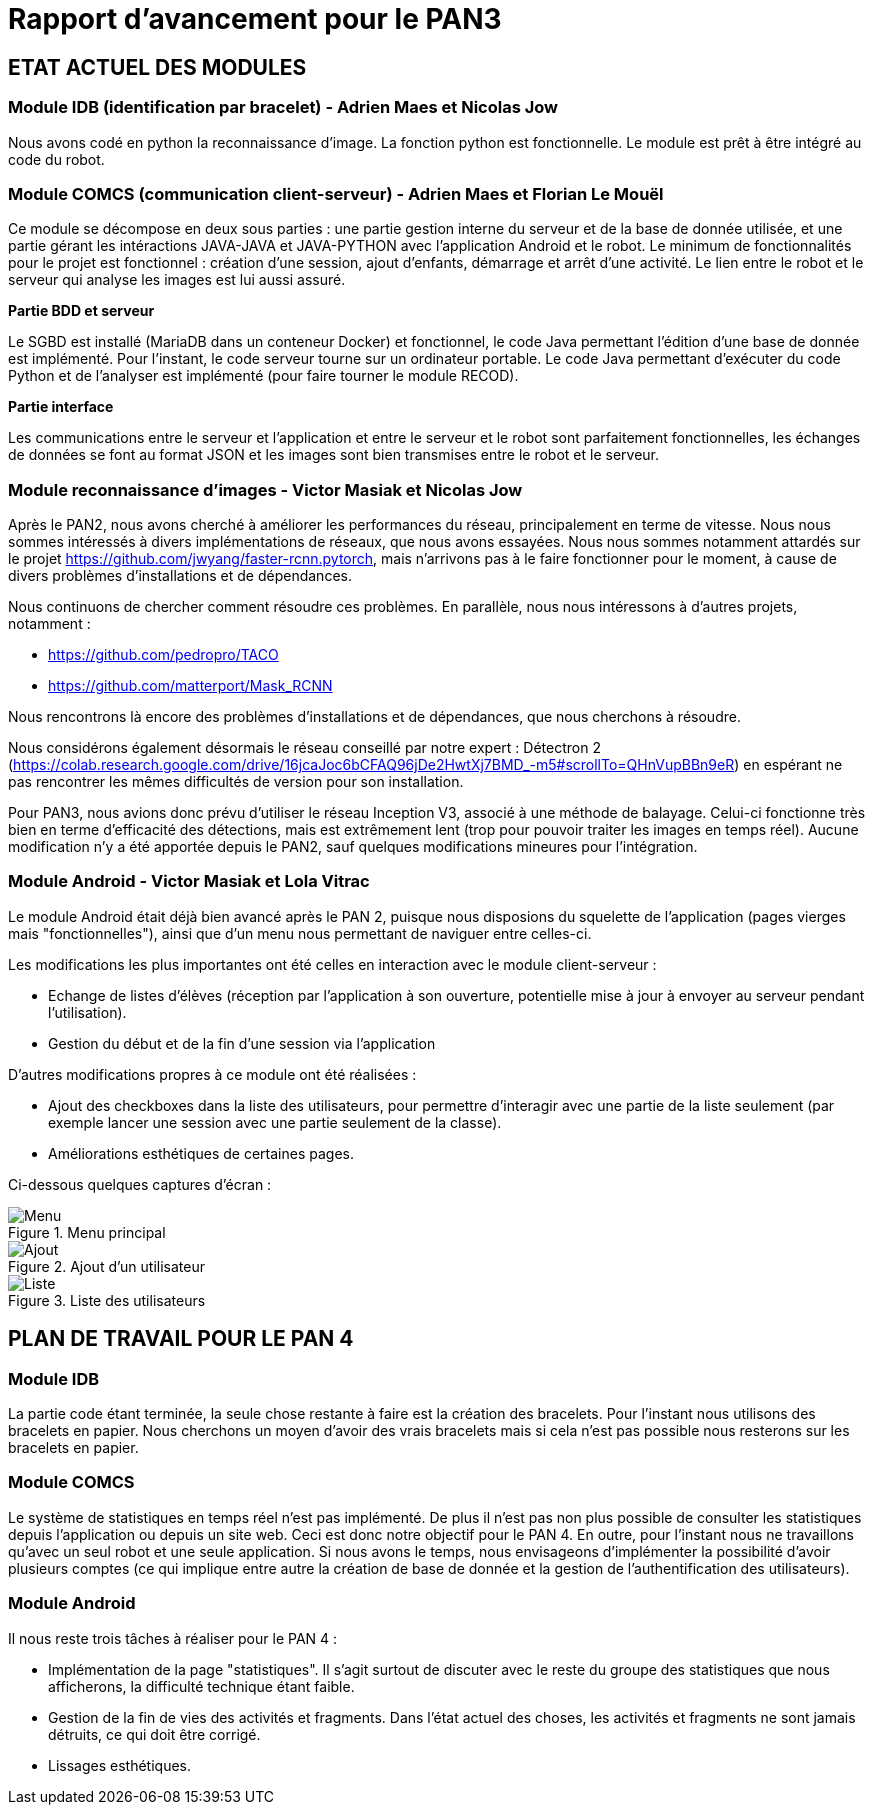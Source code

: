 = Rapport d'avancement pour le PAN3

== ETAT ACTUEL DES MODULES

=== Module IDB (identification par bracelet) - Adrien Maes et Nicolas Jow

Nous avons codé en python la reconnaissance d'image. La fonction python est fonctionnelle. Le module est prêt à être intégré au code du robot.

=== Module COMCS (communication client-serveur) - Adrien Maes et Florian Le Mouël

Ce module se décompose en deux sous parties : une partie gestion interne du serveur et de la base de donnée utilisée, et une partie gérant les intéractions JAVA-JAVA et JAVA-PYTHON avec l'application Android et le robot.
Le minimum de fonctionnalités pour le projet est fonctionnel : création d'une session, ajout d'enfants, démarrage et arrêt d'une activité. Le lien entre le robot et le serveur qui analyse les images est lui aussi assuré.

*Partie BDD et serveur*

Le SGBD est installé (MariaDB dans un conteneur Docker) et fonctionnel, le code Java permettant l'édition d'une base de donnée est implémenté.
Pour l'instant, le code serveur tourne sur un ordinateur portable.
Le code Java permettant d'exécuter du code Python et de l'analyser est implémenté (pour faire tourner le module RECOD).

*Partie interface*

Les communications entre le serveur et l'application et entre le serveur et le robot sont parfaitement fonctionnelles, les échanges de données se font au format JSON et les images sont bien transmises entre le robot et le serveur.

=== Module reconnaissance d'images - Victor Masiak et Nicolas Jow

Après le PAN2, nous avons cherché à améliorer les performances du réseau, principalement en terme de vitesse. Nous nous sommes intéressés à divers implémentations de réseaux, que nous avons essayées. Nous nous sommes notamment attardés sur le projet https://github.com/jwyang/faster-rcnn.pytorch, mais n’arrivons pas à le faire fonctionner pour le moment, à cause de divers problèmes d’installations et de dépendances.

Nous continuons de chercher comment résoudre ces problèmes. En parallèle, nous nous intéressons à d’autres projets, notamment :

* https://github.com/pedropro/TACO
* https://github.com/matterport/Mask_RCNN

Nous rencontrons là encore des problèmes d’installations et de dépendances, que nous cherchons à résoudre.

Nous considérons également désormais le réseau conseillé par notre expert : Détectron 2 (https://colab.research.google.com/drive/16jcaJoc6bCFAQ96jDe2HwtXj7BMD_-m5#scrollTo=QHnVupBBn9eR) en espérant ne pas rencontrer les mêmes difficultés de version pour son installation.

Pour PAN3, nous avions donc prévu d’utiliser le réseau Inception V3, associé à une méthode de balayage. Celui-ci fonctionne très bien en terme d’efficacité des détections, mais est extrêmement lent (trop pour pouvoir traiter les images en temps réel). Aucune modification n’y a été apportée depuis le PAN2, sauf quelques modifications mineures pour l’intégration.

=== Module Android - Victor Masiak et Lola Vitrac

Le module Android était déjà bien avancé après le PAN 2, puisque nous disposions du squelette de l'application (pages vierges mais "fonctionnelles"), ainsi que d'un menu nous permettant de naviguer entre celles-ci.

Les modifications les plus importantes ont été celles en interaction avec le module client-serveur :

* Echange de listes d'élèves (réception par l'application à son ouverture, potentielle mise à jour à envoyer au serveur pendant l'utilisation).
* Gestion du début et de la fin d'une session via l'application

D'autres modifications propres à ce module ont été réalisées :

* Ajout des checkboxes dans la liste des utilisateurs, pour permettre d'interagir avec une partie de la liste seulement (par exemple lancer une session avec une partie seulement de la classe).
* Améliorations esthétiques de certaines pages.

Ci-dessous quelques captures d'écran :

.Menu principal
image::menu.png[Menu]

.Ajout d'un utilisateur
image::ajout.png[Ajout]

.Liste des utilisateurs
image::liste.png[Liste]


== PLAN DE TRAVAIL POUR LE PAN 4

=== Module IDB

La partie code étant terminée, la seule chose restante à faire est la création des bracelets. Pour l'instant nous utilisons des bracelets en papier. Nous cherchons un moyen d'avoir des vrais bracelets mais si cela n'est pas possible nous resterons sur les bracelets en papier.

=== Module COMCS

Le système de statistiques en temps réel n'est pas implémenté. De plus il n'est pas non plus possible de consulter les statistiques depuis l'application ou depuis un site web.
Ceci est donc notre objectif pour le PAN 4.
En outre, pour l'instant nous ne travaillons qu'avec un seul robot et une seule application. Si nous avons le temps, nous envisageons d'implémenter la possibilité d'avoir plusieurs comptes (ce qui implique entre autre la création de base de donnée et la gestion de l'authentification des utilisateurs).

=== Module Android

Il nous reste trois tâches à réaliser pour le PAN 4 :

* Implémentation de la page "statistiques". Il s'agit surtout de discuter avec le reste du groupe des statistiques que nous afficherons, la difficulté technique étant faible.
* Gestion de la fin de vies des activités et fragments. Dans l'état actuel des choses, les activités et fragments ne sont jamais détruits, ce qui doit être corrigé.
* Lissages esthétiques.